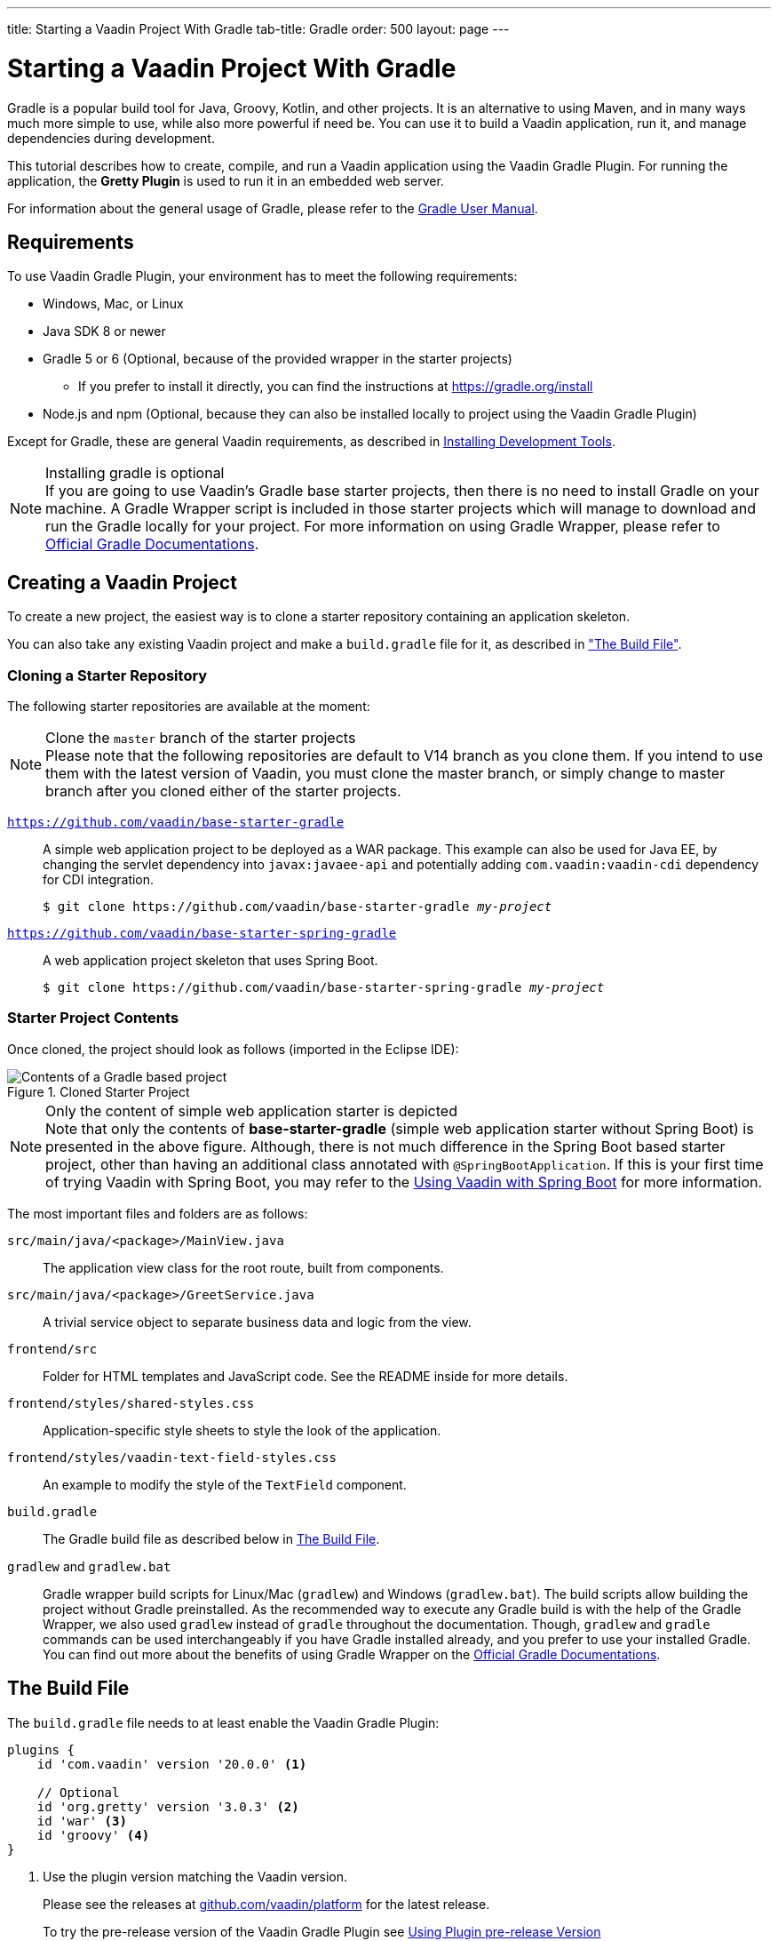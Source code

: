 ---
title: Starting a Vaadin Project With Gradle
tab-title: Gradle
order: 500
layout: page
---

= Starting a Vaadin Project With Gradle

[role="since:com.vaadin:vaadin@V20 standalone"]
--
--

[.introText]
Gradle is a popular build tool for Java, Groovy, Kotlin, and other projects.
It is an alternative to using Maven, and in many ways much more simple to use, while also more powerful if need be.
You can use it to build a Vaadin application, run it, and manage dependencies during development.

This tutorial describes how to create, compile, and run a Vaadin application using the Vaadin Gradle Plugin.
For running the application, the *Gretty Plugin* is used to run it in an embedded web server.

For information about the general usage of Gradle, please refer to the link:https://docs.gradle.org/current/userguide/userguide.html[Gradle User Manual].

== Requirements

To use Vaadin Gradle Plugin, your environment has to meet the following requirements:

* Windows, Mac, or Linux
* Java SDK 8 or newer
* Gradle 5 or 6 (Optional, because of the provided wrapper in the starter projects)
** If you prefer to install it directly, you can find the instructions at https://gradle.org/install
* Node.js and npm (Optional, because they can also be installed locally to project using the Vaadin Gradle Plugin)

Except for Gradle, these are general Vaadin requirements, as described in <<{articles}/guide/install#,Installing Development Tools>>.

.Installing gradle is optional
[NOTE]
If you are going to use Vaadin's Gradle base starter projects, then there is no need to install Gradle on your machine.
A Gradle Wrapper script is included in those starter projects which will manage to download and run the Gradle locally for your project.
For more information on using Gradle Wrapper, please refer to https://docs.gradle.org/current/userguide/gradle_wrapper.html[Official Gradle Documentations].

== Creating a Vaadin Project

To create a new project, the easiest way is to clone a starter repository containing an application skeleton.

You can also take any existing Vaadin project and make a `build.gradle` file for it, as described in <<build-file, "The Build File">>.

=== Cloning a Starter Repository

The following starter repositories are available at the moment:

.Clone the `master` branch of the starter projects
[NOTE]
Please note that the following repositories are default to V14 branch as you clone them.
If you intend to use them with the latest version of Vaadin, you must clone the master branch, or simply change to master branch after you cloned either of the starter projects.

`link:https://github.com/vaadin/base-starter-gradle[https://github.com/vaadin/base-starter-gradle]`::
  A simple web application project to be deployed as a WAR package.
This example can also be used for Java EE, by changing the servlet dependency into `javax:javaee-api` and potentially adding `com.vaadin:vaadin-cdi` dependency for CDI integration.
+
[subs="normal"]
----
$ git clone pass:[https://github.com/vaadin/base-starter-gradle] _my-project_
----

`link:https://github.com/vaadin/base-starter-spring-gradle[https://github.com/vaadin/base-starter-spring-gradle]`::
  A web application project skeleton that uses Spring Boot.
+
[subs="normal"]
----
$ git clone pass:[https://github.com/vaadin/base-starter-spring-gradle] _my-project_
----

=== Starter Project Contents

Once cloned, the project should look as follows (imported in the Eclipse IDE):

[#newproject-image]
.Cloned Starter Project
image::_images/gradle-project-created-annotated.png[Contents of a Gradle based project]

.Only the content of simple web application starter is depicted
[NOTE]
Note that only the contents of *base-starter-gradle* (simple web application starter without Spring Boot) is presented in the above figure.
Although, there is not much difference in the Spring Boot based starter project, other than having an additional class annotated with `@SpringBootApplication`.
If this is your first time of trying Vaadin with Spring Boot, you may refer to the <<{articles}/flow/integrations/spring/spring-boot,Using Vaadin with Spring Boot>> for more information.

The most important files and folders are as follows:

`src/main/java/<package>/MainView.java`::
  The application view class for the root route, built from components.

`src/main/java/<package>/GreetService.java`::
  A trivial service object to separate business data and logic from the view.

`frontend/src`::
  Folder for HTML templates and JavaScript code.
  See the README inside for more details.

`frontend/styles/shared-styles.css`::
  Application-specific style sheets to style the look of the application.

`frontend/styles/vaadin-text-field-styles.css`::
  An example to modify the style of the `TextField` component.

`build.gradle`::
  The Gradle build file as described below in <<build-file>>.

`gradlew` and `gradlew.bat`::
  Gradle wrapper build scripts for Linux/Mac (`gradlew`) and Windows (`gradlew.bat`).
  The build scripts allow building the project without Gradle preinstalled.
  As the recommended way to execute any Gradle build is with the help of the Gradle Wrapper, we also used `gradlew` instead of `gradle` throughout the documentation.
  Though, `gradlew` and `gradle` commands can be used interchangeably if you have Gradle installed already, and you prefer to use your installed Gradle.
  You can find out more about the benefits of using Gradle Wrapper on the https://docs.gradle.org/current/userguide/gradle_wrapper.html[Official Gradle Documentations].



[[build-file]]
== The Build File

The `build.gradle` file needs to at least enable the Vaadin Gradle Plugin:

----
plugins {
    id 'com.vaadin' version '20.0.0' <1>

    // Optional
    id 'org.gretty' version '3.0.3' <2>
    id 'war' <3>
    id 'groovy' <4>
}
----
<1> Use the plugin version matching the Vaadin version.
+
Please see the releases at https://github.com/vaadin/platform/releases[github.com/vaadin/platform] for the latest release.
+
To try the pre-release version of the Vaadin Gradle Plugin see <<pre-release,Using Plugin pre-release Version>>
<2> Use the Gretty embedded web server for running the application during development.
See <<running>> for details.
<3> Build a `WAR` package to deploy to a traditional Servlet container.
You also need to define Servlet API using `providedCompile "javax.servlet:javax.servlet-api:3.1.0"` in the dependencies section.
<4> By default, the plugin supports Java.
You can include Groovy or Kotlin as an optional plugin.

[[build-file.vaadin-options]]
=== Vaadin Plugin Configuration

Vaadin Gradle Plugin options are configured in a `vaadin` block.

Usually it is as follows during development:

----
vaadin {
    optimizeBundle = false
}
----

If the parameter is `true`, the frontend bundle is optimized for all supported browsers, but compilation is much slower.

For configuration options see <<all-options,plugin configuration options>>


[[build-file.repositories]]
=== Configuring Repositories

The `repositories` section defines the locations to search for packages.
At least the repository holding Vaadin libraries is needed:

----
repositories {
    mavenCentral()
    maven { url = "https://maven.vaadin.com/vaadin-addons" }
}
----

If you want to try Vaadin Platform pre-release versions you can add the following repository as well:

----
repositories {
    maven { url = "https://maven.vaadin.com/vaadin-prereleases" }
}
----

.Vaadin recommends to use final releases
[NOTE]
To avoid any inconsistencies, do not use any pre-release versions in your production environment, especially snapshots.
Vaadin always recommends using the LTS or Final releases of the newer versions.
Please visit https://github.com/vaadin/platform/releases[Vaadin Platform Release] page for the latest releases of LTS and newer versions' Final releases.

You can use any Gradle repository definitions in the block.
See https://docs.gradle.org/current/userguide/declaring_repositories.html[Declaring repositories] in Gradle documentation for more information.

[[build-file.dependencies]]
=== Configuring Dependencies

You need to add `vaadin-core` or `vaadin` library as a Java dependency:

----
dependencies {
    implementation "com.vaadin:vaadin-core:20.+"
}
----

With `20.+` version specification, you choose to use the latest version of Vaadin, but you can also give exact version.

See https://docs.gradle.org/current/userguide/declaring_dependencies.html[Declaring dependencies] in Gradle documentation for further details.

[[build-file.other]]
=== Other Configuration

In the starter project, default targets are defined for convenience, so that you can run `gradle` without specifying any tasks:

----
defaultTasks("clean", "vaadinBuildFrontend", "build")
----

[[compiling]]
== Compiling

If you defined the default tasks as described above in <<build-file.other>>, you can run:

----
$ ./gradlew
----

on Windows:

----
$ gradlew
----

.Unix style of running gradlew would be used for the rest of this document
[NOTE]
To avoid unnecessary verbosity, only Unix Systems style of running `./gradlew` is used for the rest of this documentation.
Obviously, you must replace it with `gradlew` if you are on a Windows machine.

Otherwise, the project builds with the standard `build` task.
However, on the first time and also otherwise if it is necessary, you need to build the Vaadin frontend.

----
$ ./gradlew vaadinBuildFrontend build
----

[[compiling.tasks]]
=== Vaadin Tasks

The Vaadin-related tasks handled by the plugin are as follows:

`vaadinPrepareFrontend`::
  Checks that `node.js` and `npm` are installed, copies frontend resources, and creates or updates `package.json` and `webpack.config.json` files.
  The frontend resources are inside `.jar` dependencies, and copied to `node_modules`.

`vaadinBuildFrontend`::
  Builds the frontend bundle with the webpack utility.
  Vaadin frontend resources, such as HTML, JavaScript, CSS, and images, are bundled to optimize loading the frontend.
  This task is not executed automatically on the `build` and other targets, so you need to run it explicitly.

`vaadinClean`::
  Cleans the project and removes `node_modules`, `package-lock.json`, `webpack.generated.js`, `tsconfig.json`, `types.d.ts`, `pnpm-lock.yaml` and `pnpmfile.js`.
  You need to run this task if you upgrade Vaadin version and in other such situations.

To get the complete list of tasks handled by the configured plugins, enter:

----
$ ./gradlew tasks
----

[[running]]
== Running the Application
If you are using a Spring Boot based starter (Vaadin with Spring Boot), for running the application during development, you would do it similar to any normal Spring Boot application.
This means you can either run it from the class containing the `main` method (which normally annotated with `@SpringBootApplication`), or by using Spring Boot's Gradle Plugin `bootRun` task:

----
$ ./gradlew bootRun
----

If you are using simple web application (Vaadin without Spring Boot), for running the application during development, the Gradle plugin supports the Gretty plugin, which runs the application in an embedded web server.
You can do that either in an IDE or at command-line as follows:

One way to enable the Gretty plugin is in the `plugin` section of the `gradle.build` file, as in the starter project:

----
plugins {
    ...
    id 'org.gretty' version '3.0.3'
}
----

You can configure Gretty further in an optional `gretty` block:

----
gretty {
    contextPath = "/" <1>
    servletContainer = "jetty9.4" <2>
}
----
<1> Sets the context path to root path.
The default context path contains the project name, so the URL would be `http://localhost:8080/myproject` (or whatever your project name is).
<2> Use Jetty as the servlet container, with the specified version.

The application is started with the `appRun` task:

----
 $ ./gradlew appRun
----

The task compiles the application and starts the web server in `http://localhost:8080/` (if the root context path is configured as described above).

Note that you might need to add `jcenter()` to the list of repositories to be able to run Gretty's tasks, depending on when you are following this documentation.
Currently, still some artifacts from `jcenter()` haven't been moved to `mavenCentral()`, so this would be an unnecessary step in the future:

----
repositories {
    // should be removed in the future as jcenter() is obsolete.
    jcenter()
}
----

See https://akhikhl.github.io/gretty-doc/index.html[Gretty documentation] for a complete reference on using Gretty.

== Developing in the Eclipse IDE

Gradle has first-class support at least in the Eclipse IDE, IDEA, NetBeans, and Android Studio.
The following part explores how to create, import, and develop a Vaadin Gradle project in the Eclipse IDE.

=== Importing a New Project

You create a new Vaadin project either by cloning the repository on command-line and importing it to Eclipse as a Gradle project.

. Clone the starter repository of you choice as described earlier.
. Select *menu:File[Import > Gradle > Existing Gradle Project]*.
. Enter or select the *Project root directory*.
. Click *Finish*.

The project should appear in the *Project Explorer* and look like depicted in <<newproject-image>>.

You should now see the *Gradle Tasks* tab; you can browse all the various available tasks.

.Gradle Tasks tab in Eclipse
image::_images/gradle-eclipse-tasks.png[Gradle Tasks tab in eclipse]

=== Running the Application

You can run the project using Gretty in an embedded web server.

. Open the *Gradle Tasks* tab
. Double-click the `gretty` -> `appRun` task
** The *Gradle Executions* tab opens and shows build progress
. When the `:apprun` task is running, open the browser at `http://localhost:8080`.
. To stop the server go to the *Console* tab and press any key.

[[production]]
== Going to Production

To build a web application as a WAR package, you need the `war` plugin.
You also need to enable it.

In `build.gradle`, you need to include the plugin and enable `WAR` build:
----
plugins {
  ...
  id 'war'
}

war {
    enabled = true
}
----

When making a production-ready build, the Vaadin Gradle Plugin transpiles the client-side dependencies to legacy browsers, as described in <<{articles}/guide/production#, Deploying to Production>>.
You enable that by either setting it in `build.gradle` or at command-line when invoking Gradle.

In `build.gradle`:

.Enabling Vaadin production mode through build.gradle
----
vaadin {
   productionMode = true
}
----

At command-line:

.Enabling Vaadin production mode through command line
----
$ ./gradlew -Pvaadin.productionMode=true war
----

.Spring Boot specific configurations
[NOTE]
If you are using Vaadin with Spring Boot, normally the default packaging for production would be the `jar`.
But, if you intend to package a Spring Boot application as WAR to be deployed on a standalone container such as `tomcat`, there are two additional steps needed to take:

* Your application class that is annotated with `@SpringBootApplication` should extend `SpringBootServletInitializer` and override the `configure` method:

.Example of enabling Spring Boot Servlet Initializer
[source,java]
----
@SpringBootApplication
public class DemoApplication extends SpringBootServletInitializer {
    @Override
    protected SpringApplicationBuilder configure(
	                     SpringApplicationBuilder application) {
        return application.sources(DemoApplication.class);
    }
}
----

* Adding the following dependency:

.Dependency that should be added to the build.gradle
----
dependencies {
    providedRuntime 'org.springframework.boot:spring-boot-starter-tomcat'
}
----

[[pre-release]]
== Using Gradle Plugin Snapshot Versions

A snapshot version of the plugin is pushed to the pre-release repository.
Note that this section is about trying the pre-release and snapshot versions of the Vaadin Gradle Plugin itself, not the Vaadin Platform.

To use the pre-released plugin add the `vaadin-prereleases` repository to the project `settings.gradle` file.
`settings.gradle` is mostly used within multi-module projects, but it comes handy for other configurations as well.
Thus, if you don't have it already in your project, go ahead and create a plain text file called `settings.gradle` next to your `build.gradle` file (normally in project root folder).

.Plugin repository added to settings file
----
pluginManagement {
    repositories {
        maven { url = 'https://maven.vaadin.com/vaadin-prereleases' }
        gradlePluginPortal()
    }
}
----

Then the plugin needs to be defined and applied in the `build.gradle` file.

.Define snapshot plugin
----
buildscript {
    ...
    dependencies {
        classpath group: 'com.vaadin',
                name: 'vaadin-gradle-plugin',
                version: '20.0-SNAPSHOT'
    }
}

plugins {
    ...
}

apply plugin: 'com.vaadin'
----

[[all-options]]
== Plugin Configuration Options

In this list are all configuration options with their default values:

`productionMode: Boolean = false`::
Define if application is running in productionMode.
Defaults to false.
For production, the frontend is transpiled for older browsers and optimized, as described in <<{articles}/guide/production#,Deploying to Production>>.
Running the `vaadinBuildFrontend` task automatically switches this to `true`, so there is no need to configure anything.

`webpackOutputDirectory: File? = null`::
The folder where webpack should output `index.js` and other generated files.
Defaults to `null` which uses the automatically detected value of the main SourceSet, usually `build/resources/main/META-INF/VAADIN/webapp/`.

`npmFolder: File = project.projectDir`::
The folder where `package.json` file is located.
Default is project root dir.

`webpackTemplate: String = FrontendUtils.WEBPACK_CONFIG`::
Copy the `webapp.config.js` from the specified URL if missing.
Default is the template provided by this plugin.
Set it to empty string to disable the feature.

`webpackGeneratedTemplate: String = FrontendUtils.WEBPACK_GENERATED`::
Copy the `webapp.generated.js` from the specified URL.
Default is the template provided by this plugin.
Set it to empty string to disable the feature.

`generatedFolder: File(project.projectDir, "target/frontend")`::
Target folder for generated files used by webpack.

`frontendDirectory: File(project.projectDir, "frontend")`::
The directory with the frontend source files of the project.

`generateBundle: Boolean = true`::
Generate a bundle from the project frontend sources if true.

`runNpmInstall: Boolean = true`::
Run `npm install` after updating dependencies.

`generateEmbeddableWebComponents: Boolean = true`::
Generate web components from WebComponentExporter inheritors.

`frontendResourcesDirectory: File = File(project.projectDir, Constants.LOCAL_FRONTEND_RESOURCES_PATH)`::
Defines the project frontend directory from where resources should be copied from for use with webpack.

`optimizeBundle: Boolean = true`::
Use byte code scanner strategy to discover frontend components.

`pnpmEnable: Boolean = true`::
Instructs to use pnpm for installing npm frontend resources.
Default is true

`requireHomeNodeExec: Boolean = false`::
Whether vaadin home node executable usage is forced.
If it's set to `true` then vaadin home 'node' is checked and installed if absent.
This is then be used instead of globally or locally installed 'node'.

`useDeprecatedV14Bootstrapping: Boolean = false`::
Defines if the application should run in legacy V14 bootstrap mode.
Defaults to false.

`eagerServerLoad: Boolean = false`::
Define if the initial UIDL object is added to the bootstrap `index.html`.
Defaults to false.

`applicationProperties: File = File(project.projectDir, "src/main/resources/application.properties")`::
Application properties file in Spring project.

`openApiJsonFile: File = File(project.buildDir, "generated-resources/openapi.json")`::
Generated path of the OpenAPI JSON.

`javaSourceFolder: File = File(project.projectDir, "src/main/java")`::
Java source folders for connect scanning.

`generatedTsFolder: File = File(project.projectDir, "frontend/generated")`::
Folder where Flow puts TS API files for client projects.

`nodeVersion: String = "v14.15.4"`::
The `node.js` version to be used when `node.js` is installed automatically by Vaadin, for example `"v14.15.4"`.
Defaults to `[FrontendTools.DEFAULT_NODE_VERSION]`.

`nodeDownloadRoot: String = "https://nodejs.org/dist/"`::
URL to download `node.js` from.
This can be needed in corporate environments where the `node.js` download is provided from an intranet mirror.
Defaults to `[NodeInstaller.DEFAULT_NODEJS_DOWNLOAD_ROOT]`.

`resourceOutputDirectory: File = File(project.buildDir, "vaadin-generated")`::
Define the output directory for generated non-served resources, such as the token file.
Defaults to `build/vaadin-generated` folder.

////
== Further Reading

TODO
////
